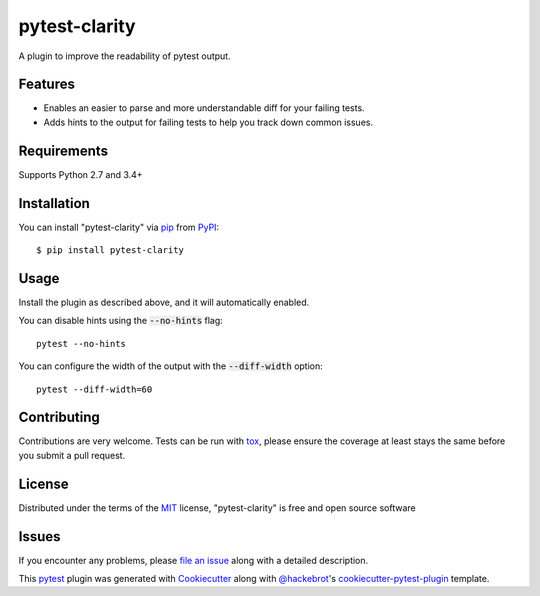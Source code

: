 =================
pytest-clarity
=================

.. image:: https://img.shields.io/pypi/v/pytest-clarity.svg
    :target: https://pypi.org/project/pytest-clarity
    :alt: PyPI version

.. image:: https://img.shields.io/pypi/pyversions/pytest-clarity.svg
    :target: https://pypi.org/project/pytest-clarity
    :alt: Python versions

.. image:: https://travis-ci.org/darrenburns/pytest-clarity.svg?branch=master
    :target: https://travis-ci.org/darrenburns/pytest-clarity
    :alt: See Build Status on Travis CI

A plugin to improve the readability of pytest output.

Features
--------

* Enables an easier to parse and more understandable diff for your failing tests.
* Adds hints to the output for failing tests to help you track down common issues.

.. image:: https://raw.githubusercontent.com/darrenburns/pytest-clarity/master/pytest-clarity.png
    :alt: Example output with clarity

Requirements
------------

Supports Python 2.7 and 3.4+


Installation
------------

You can install "pytest-clarity" via `pip`_ from `PyPI`_::

    $ pip install pytest-clarity


Usage
-----

Install the plugin as described above, and it will automatically enabled.

You can disable hints using the :code:`--no-hints` flag:

::

    pytest --no-hints

You can configure the width of the output with the :code:`--diff-width` option:

::

    pytest --diff-width=60


Contributing
------------
Contributions are very welcome. Tests can be run with `tox`_, please ensure
the coverage at least stays the same before you submit a pull request.

License
-------

Distributed under the terms of the `MIT`_ license, "pytest-clarity" is free and open source software


Issues
------

If you encounter any problems, please `file an issue`_ along with a detailed description.

This `pytest`_ plugin was generated with `Cookiecutter`_ along with `@hackebrot`_'s `cookiecutter-pytest-plugin`_ template.


.. _`Cookiecutter`: https://github.com/audreyr/cookiecutter
.. _`@hackebrot`: https://github.com/hackebrot
.. _`MIT`: http://opensource.org/licenses/MIT
.. _`BSD-3`: http://opensource.org/licenses/BSD-3-Clause
.. _`GNU GPL v3.0`: http://www.gnu.org/licenses/gpl-3.0.txt
.. _`Apache Software License 2.0`: http://www.apache.org/licenses/LICENSE-2.0
.. _`cookiecutter-pytest-plugin`: https://github.com/pytest-dev/cookiecutter-pytest-plugin
.. _`file an issue`: https://github.com/darrenburns/pytest-clarity/issues
.. _`pytest`: https://github.com/pytest-dev/pytest
.. _`tox`: https://tox.readthedocs.io/en/latest/
.. _`pip`: https://pypi.org/project/pip/
.. _`PyPI`: https://pypi.org/project
